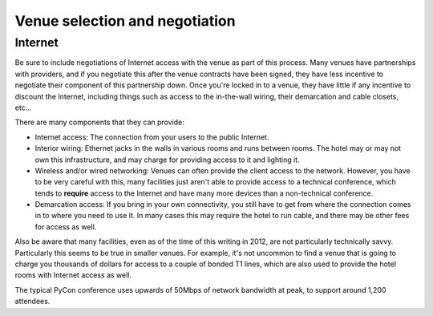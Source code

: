 
Venue selection and negotiation
===============================

Internet
--------

Be sure to include negotiations of Internet access with the venue as part
of this process.  Many venues have partnerships with providers, and if you
negotiate this after the venue contracts have been signed, they have less
incentive to negotiate their component of this partnership down.  Once
you're locked in to a venue, they have little if any incentive to discount
the Internet, including things such as access to the in-the-wall wiring,
their demarcation and cable closets, etc...

There are many components that they can provide:

* Internet access: The connection from your users to the public
  Internet.

* Interior wiring: Ethernet jacks in the walls in various rooms and runs
  between rooms.  The hotel may or may not own this infrastructure, and
  may charge for providing access to it and lighting it.

* Wireless and/or wired networking: Venues can often provide the client
  access to the network.  However, you have to be very careful with
  this, many facilities just aren't able to provide access to a
  technical conference, which tends to **require** access to the
  Internet and have many more devices than a non-technical conference.

* Demarcation access: If you bring in your own connectivity, you still
  have to get from where the connection comes in to where you need to
  use it.  In many cases this may require the hotel to run cable, and
  there may be other fees for access as well.

Also be aware that many facilities, even as of the time of this writing in
2012, are not particularly technically savvy.  Particularly this seems to
be true in smaller venues.  For example, it's not uncommon to find a venue
that is going to charge you thousands of dollars for access to a couple of
bonded T1 lines, which are also used to provide the hotel rooms with
Internet access as well.

The typical PyCon conference uses upwards of 50Mbps of network bandwidth at
peak, to support around 1,200 attendees.


